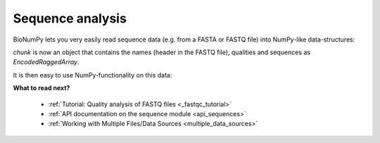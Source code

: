 
Sequence analysis
====================

BioNumPy lets you very easily read sequence data (e.g. from a FASTA or FASTQ file) into NumPy-like data-structures:

.. testcode::

    import bionumpy as bnp
    f = bnp.open("example_data/big.fq.gz")
    chunk = f.read_chunk()

`chunk` is now an object that contains the names (header in the FASTQ file), qualities and sequences as `EncodedRaggedArray`.

.. testcode::

    print(chunk)

.. testoutput::

    SequenceEntryWithQuality with 1000 entries
                         name                 sequence                  quality
      2fa9ee19-5c51-4281-a...  CGGTAGCCAGCTGCGTTCAG...  [10  5  5 12  5  4  3
      1f9ca490-2f25-484a-8...  GATGCATACTTCGTTCGATT...  [ 5  4  5  4  6  6  5
      06936a64-6c08-40e9-8...  GTTTTGTCGCTGCGTTCAGT...  [ 3  5  6  7  7  5  4
      d6a555a1-d8dd-4e55-9...  CGTATGCTTTGAGATTCATT...  [ 2  3  4  4  4  4  6
      91ca9c6c-12fe-4255-8...  CGGTGTACTTCGTTCCAGCT...  [ 4  3  5  6  3  5  6
      4dbe5037-abe2-4176-8...  GCAGGTGATGCTTTGGTTCA...  [ 2  3  4  6  7  7  6
      df3de4e9-48ca-45fc-8...  CATGCTTCGTTGGTTACCTC...  [ 5  5  5  4  7  7  7
      bfde9b59-2f6d-48e8-8...  CTGTTGTGCGCTTCGTTCAT...  [ 8  8 10  7  8  6  3
      dbcfd59a-7a96-46a2-9...  CGATTATTTGGTTCGTTCAT...  [ 5  4  2  3  5  2  2
      a0f83c4e-4c20-4c15-b...  GTTGTACTTTACGTTTCAAT...  [ 3  5 10  6  7  6  6


It is then easy to use NumPy-functionality on this data:

.. testcode::

    print("Number of Gs in the sequences:")
    print(np.sum(chunk.sequence == "G"))
    print("Number of sequences with mean quality > 30:")
    print(np.sum(np.mean(chunk.quality, axis=1) > 10))


.. testoutput::

    Number of Gs in the sequences:
    53686
    Number of sequences with mean quality > 30:
    760



**What to read next?**

    * :ref:`Tutorial: Quality analysis of FASTQ files <_fastqc_tutorial>`
    * :ref:`API documentation on the sequence module <api_sequences>`
    * :ref:`Working with Multiple Files/Data Sources <multiple_data_sources>`







